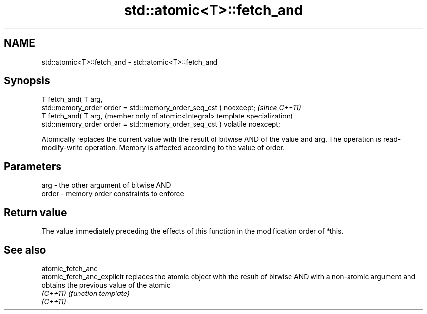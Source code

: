 .TH std::atomic<T>::fetch_and 3 "2020.03.24" "http://cppreference.com" "C++ Standard Libary"
.SH NAME
std::atomic<T>::fetch_and \- std::atomic<T>::fetch_and

.SH Synopsis
   T fetch_and( T arg,
   std::memory_order order = std::memory_order_seq_cst ) noexcept;           \fI(since C++11)\fP
   T fetch_and( T arg,                                                       (member only of atomic<Integral> template specialization)
   std::memory_order order = std::memory_order_seq_cst ) volatile noexcept;

   Atomically replaces the current value with the result of bitwise AND of the value and arg. The operation is read-modify-write operation. Memory is affected according to the value of order.

.SH Parameters

   arg   - the other argument of bitwise AND
   order - memory order constraints to enforce

.SH Return value

   The value immediately preceding the effects of this function in the modification order of *this.

.SH See also

   atomic_fetch_and
   atomic_fetch_and_explicit replaces the atomic object with the result of bitwise AND with a non-atomic argument and obtains the previous value of the atomic
   \fI(C++11)\fP                   \fI(function template)\fP
   \fI(C++11)\fP

